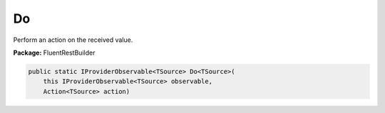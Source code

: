 ﻿Do
---------------------------------------------------------------------------


Perform an action on the received value.

**Package:** FluentRestBuilder

.. sourcecode:: csharp

    public static IProviderObservable<TSource> Do<TSource>(
        this IProviderObservable<TSource> observable,
        Action<TSource> action)


